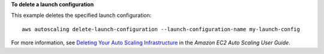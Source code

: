**To delete a launch configuration**

This example deletes the specified launch configuration::

    aws autoscaling delete-launch-configuration --launch-configuration-name my-launch-config

For more information, see `Deleting Your Auto Scaling Infrastructure`_ in the *Amazon EC2 Auto Scaling User Guide*.

.. _`Deleting Your Auto Scaling Infrastructure`: http://docs.aws.amazon.com/AutoScaling/latest/DeveloperGuide/as-process-shutdown.html
